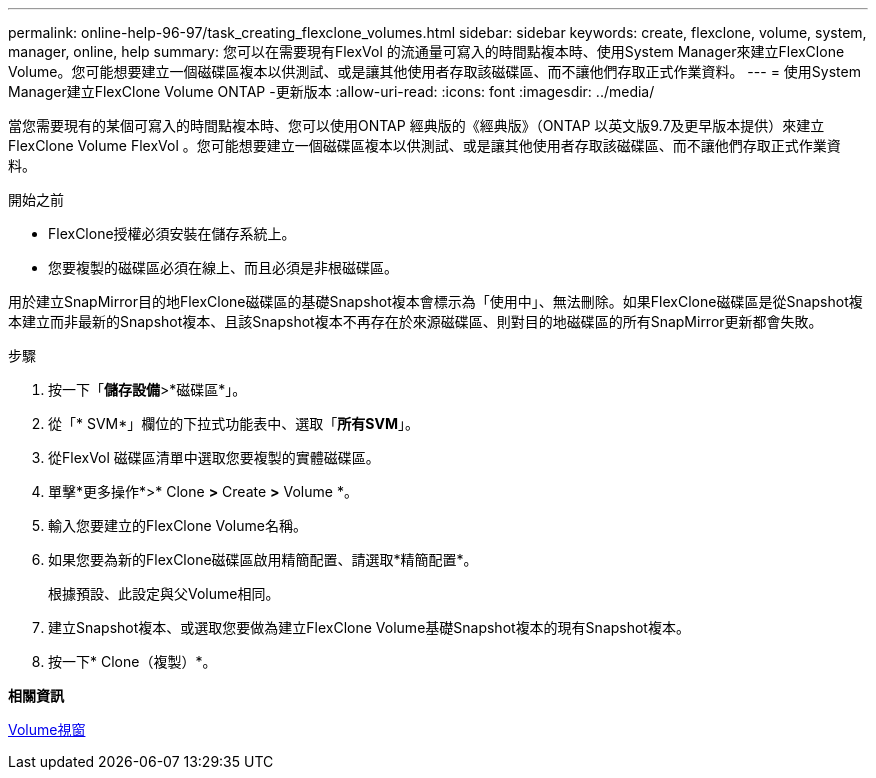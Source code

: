 ---
permalink: online-help-96-97/task_creating_flexclone_volumes.html 
sidebar: sidebar 
keywords: create, flexclone, volume, system, manager, online, help 
summary: 您可以在需要現有FlexVol 的流通量可寫入的時間點複本時、使用System Manager來建立FlexClone Volume。您可能想要建立一個磁碟區複本以供測試、或是讓其他使用者存取該磁碟區、而不讓他們存取正式作業資料。 
---
= 使用System Manager建立FlexClone Volume ONTAP -更新版本
:allow-uri-read: 
:icons: font
:imagesdir: ../media/


[role="lead"]
當您需要現有的某個可寫入的時間點複本時、您可以使用ONTAP 經典版的《經典版》（ONTAP 以英文版9.7及更早版本提供）來建立FlexClone Volume FlexVol 。您可能想要建立一個磁碟區複本以供測試、或是讓其他使用者存取該磁碟區、而不讓他們存取正式作業資料。

.開始之前
* FlexClone授權必須安裝在儲存系統上。
* 您要複製的磁碟區必須在線上、而且必須是非根磁碟區。


用於建立SnapMirror目的地FlexClone磁碟區的基礎Snapshot複本會標示為「使用中」、無法刪除。如果FlexClone磁碟區是從Snapshot複本建立而非最新的Snapshot複本、且該Snapshot複本不再存在於來源磁碟區、則對目的地磁碟區的所有SnapMirror更新都會失敗。

.步驟
. 按一下「*儲存設備*>*磁碟區*」。
. 從「* SVM*」欄位的下拉式功能表中、選取「*所有SVM*」。
. 從FlexVol 磁碟區清單中選取您要複製的實體磁碟區。
. 單擊*更多操作*>* Clone *>* Create *>* Volume *。
. 輸入您要建立的FlexClone Volume名稱。
. 如果您要為新的FlexClone磁碟區啟用精簡配置、請選取*精簡配置*。
+
根據預設、此設定與父Volume相同。

. 建立Snapshot複本、或選取您要做為建立FlexClone Volume基礎Snapshot複本的現有Snapshot複本。
. 按一下* Clone（複製）*。


*相關資訊*

xref:reference_volumes_window.adoc[Volume視窗]
